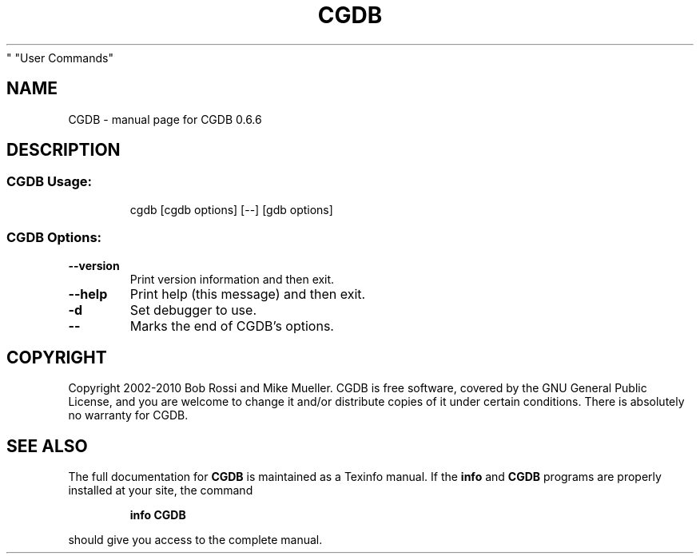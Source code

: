 .\" DO NOT MODIFY THIS FILE!  It was generated by help2man 1.38.4.
.TH CGDB "1" "September 2011" "CGDB 0.6.6" "User Commands"
.SH NAME
CGDB \- manual page for CGDB 0.6.6
.SH DESCRIPTION
.SS "CGDB Usage:"
.IP
cgdb [cgdb options] [\-\-] [gdb options]
.SS "CGDB Options:"
.TP
\fB\-\-version\fR
Print version information and then exit.
.TP
\fB\-\-help\fR
Print help (this message) and then exit.
.TP
\fB\-d\fR
Set debugger to use.
.TP
\fB\-\-\fR
Marks the end of CGDB's options.
.SH COPYRIGHT
Copyright 2002\-2010 Bob Rossi and Mike Mueller.
CGDB is free software, covered by the GNU General Public License, and you are
welcome to change it and/or distribute copies of it under certain conditions.
There is absolutely no warranty for CGDB.
.SH "SEE ALSO"
The full documentation for
.B CGDB
is maintained as a Texinfo manual.  If the
.B info
and
.B CGDB
programs are properly installed at your site, the command
.IP
.B info CGDB
.PP
should give you access to the complete manual.
